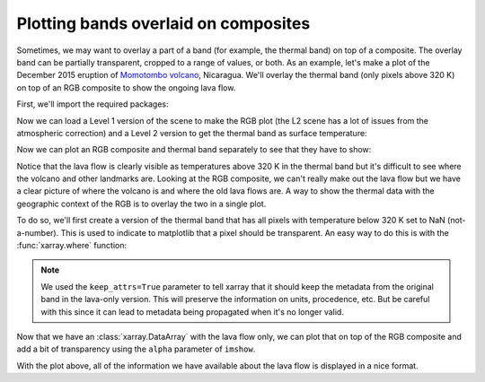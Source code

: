 .. _plot-overlay:

Plotting bands overlaid on composites
=====================================

Sometimes, we may want to overlay a part of a band (for example, the thermal
band) on top of a composite. The overlay band can be partially transparent,
cropped to a range of values, or both.
As an example, let's make a plot of the December 2015 eruption of `Momotombo
volcano <https://en.wikipedia.org/wiki/Momotombo>`__, Nicaragua.
We'll overlay the thermal band (only pixels above 320 K) on top of an RGB
composite to show the ongoing lava flow.

First, we'll import the required packages:

.. jupyter-execute::

    import xlandsat as xls
    import matplotlib.pyplot as plt
    import xarray as xr
    import numpy as np

Now we can load a Level 1 version of the scene to make the RGB plot (the L2
scene has a lot of issues from the atmospheric correction) and a Level 2
version to get the thermal band as surface temperature:

.. jupyter-execute::

    path_l1 = xls.datasets.fetch_momotombo(level=1)
    scene = xls.load_scene(path_l1)

    path_l2 = xls.datasets.fetch_momotombo(level=2)
    scene = scene.merge(xls.load_scene(path_l2, bands=["thermal"]))

    scene

Now we can plot an RGB composite and thermal band separately to see that they
have to show:

.. jupyter-execute::

    # Make the composite
    rgb = xls.composite(scene, rescale_to=(0, 0.15))
    # Adjust the L1 colors to make it nicer and get rid of the blue glare
    rgb = xls.adjust_l1_colors(rgb)

    # Plot the RGB and thermal separately
    fig, (ax1, ax2) = plt.subplots(2, 1, figsize=(10, 12))

    rgb.plot.imshow(ax=ax1)
    scene.thermal.plot.imshow(ax=ax2, cmap="magma")

    ax1.set_aspect("equal")
    ax2.set_aspect("equal")

    plt.show()

Notice that the lava flow is clearly visible as temperatures above 320 K in the
thermal band but it's difficult to see where the volcano and other landmarks
are. Looking at the RGB composite, we can't really make out the lava flow but
we have a clear picture of where the volcano is and where the old lava flows
are. A way to show the thermal data with the geographic context of the RGB is
to overlay the two in a single plot.

To do so, we'll first create a version of the thermal band that has all pixels
with temperature below 320 K set to NaN (not-a-number). This is used to
indicate to matplotlib that a pixel should be transparent. An easy way to do
this is with the :func:`xarray.where` function:

.. jupyter-execute::

    # If the condition is true, use the thermal values. If it's false, use nan
    lava = xr.where(scene.thermal >= 320, scene.thermal, np.nan, keep_attrs=True)

    fig, ax = plt.subplots(1, 1, figsize=(10, 6))

    lava.plot.imshow(ax=ax, cmap="magma")

    ax.set_aspect("equal")
    plt.show()


.. note::

    We used the ``keep_attrs=True`` parameter to tell xarray that it should
    keep the metadata from the original band in the lava-only version. This
    will preserve the information on units, procedence, etc. But be careful
    with this since it can lead to metadata being propagated when it's no
    longer valid.

Now that we have an :class:`xarray.DataArray` with the lava flow only, we can
plot that on top of the RGB composite and add a bit of transparency using the
``alpha`` parameter of ``imshow``.

.. jupyter-execute::

    fig, ax = plt.subplots(1, 1, figsize=(10, 6))

    # RGB goes first so it's at the bottom
    rgb.plot.imshow(ax=ax)
    lava.plot.imshow(ax=ax, cmap="magma", alpha=0.6)

    ax.set_aspect("equal")
    plt.show()

With the plot above, all of the information we have available about the lava
flow is displayed in a nice format.
